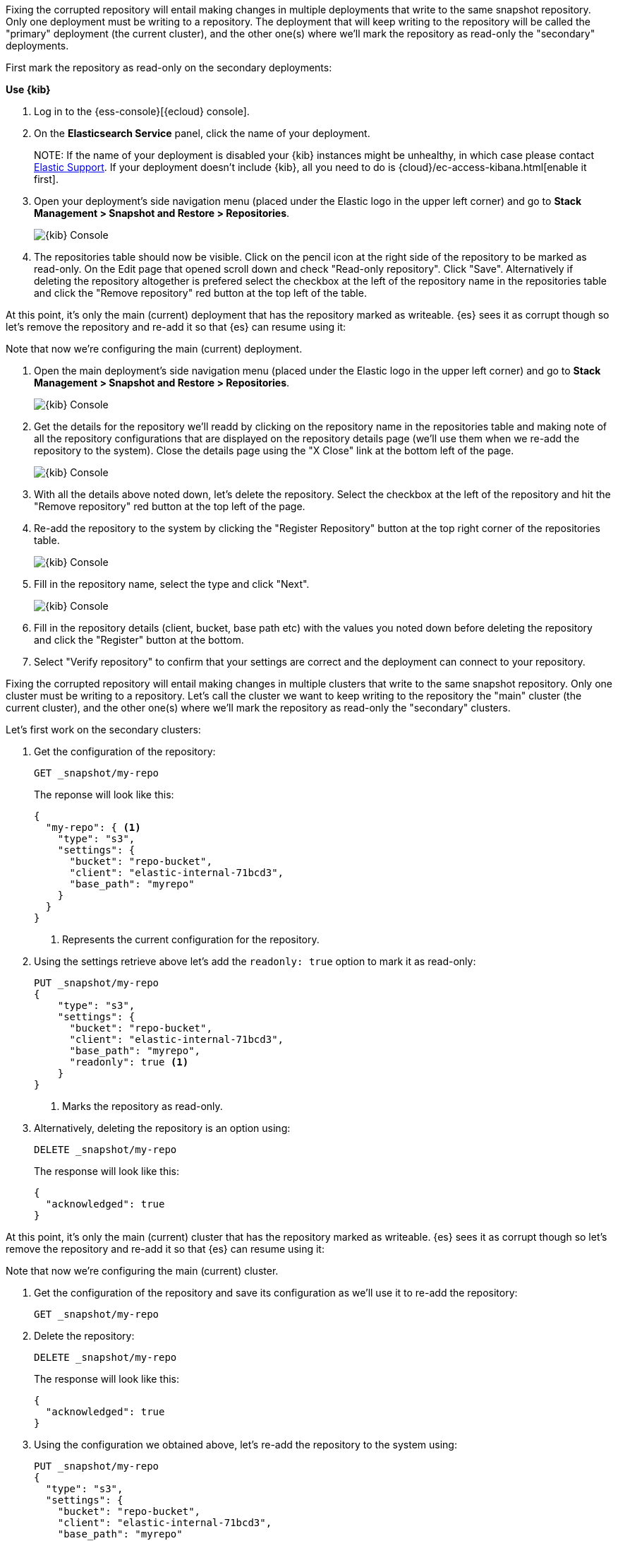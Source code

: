 // tag::cloud[]
Fixing the corrupted repository will entail making changes in multiple deployments
that write to the same snapshot repository.
Only one deployment must be writing to a repository. The deployment 
that will keep writing to the repository will be called the "primary" deployment (the current cluster), 
and the other one(s) where we'll mark the repository as read-only the "secondary" 
deployments.

First mark the repository as read-only on the secondary deployments:

**Use {kib}**

//tag::kibana-api-ex[]
. Log in to the {ess-console}[{ecloud} console].
+

. On the **Elasticsearch Service** panel, click the name of your deployment. 
+

NOTE:
If the name of your deployment is disabled your {kib} instances might be
unhealthy, in which case please contact https://support.elastic.co[Elastic Support].
If your deployment doesn't include {kib}, all you need to do is 
{cloud}/ec-access-kibana.html[enable it first].

. Open your deployment's side navigation menu (placed under the Elastic logo in the upper left corner)
and go to **Stack Management > Snapshot and Restore > Repositories**.
+
[role="screenshot"]
image::images/repositories.png[{kib} Console,align="center"]

. The repositories table should now be visible. Click on the pencil icon at the 
right side of the repository to be marked as read-only. On the Edit page that opened 
scroll down and check "Read-only repository". Click "Save".
Alternatively if deleting the repository altogether is prefered select the checkbox
at the left of the repository name in the repositories table and click the 
"Remove repository" red button at the top left of the table.

At this point, it's only the main (current) deployment that has the repository marked
as writeable.
{es} sees it as corrupt though so let's remove the repository and re-add it so that 
{es} can resume using it:

Note that now we're configuring the main (current) deployment.

. Open the main deployment's side navigation menu (placed under the Elastic logo in the upper left corner)
and go to **Stack Management > Snapshot and Restore > Repositories**.
+
[role="screenshot"]
image::images/repositories.png[{kib} Console,align="center"]

. Get the details for the repository we'll readd by clicking on the repository
name in the repositories table and making note of all the repository configurations
that are displayed on the repository details page (we'll use them when we re-add
the repository to the system). Close the details page using the "X Close" link at
the bottom left of the page.
+
[role="screenshot"]
image::images/repo_details.png[{kib} Console,align="center"]

. With all the details above noted down, let's delete the repository. Select the 
checkbox at the left of the repository and hit the "Remove repository" red button
at the top left of the page.

. Re-add the repository to the system by clicking the "Register Repository" button
at the top right corner of the repositories table. 
+
[role="screenshot"]
image::images/register_repo.png[{kib} Console,align="center"]

. Fill in the repository name, select the type and click "Next".
+
[role="screenshot"]
image::images/register_repo_details.png[{kib} Console,align="center"]

. Fill in the repository details (client, bucket, base path etc) with the values
you noted down before deleting the repository and click the "Register" button
at the bottom.

. Select "Verify repository" to confirm that your settings are correct and the 
deployment can connect to your repository. 
//end::kibana-api-ex[]
// end::cloud[]

// tag::self-managed[]
Fixing the corrupted repository will entail making changes in multiple clusters
that write to the same snapshot repository.
Only one cluster must be writing to a repository. Let's call the cluster 
we want to keep writing to the repository the "main" cluster (the current cluster), 
and the other one(s) where we'll mark the repository as read-only the "secondary" 
clusters.

Let's first work on the secondary clusters:

. Get the configuration of the repository:
+
[source,console]
----
GET _snapshot/my-repo
----
// TEST[skip:we're not setting up repos in these tests]
+
The reponse will look like this:
+
[source,console-result]
----
{
  "my-repo": { <1>
    "type": "s3",
    "settings": {
      "bucket": "repo-bucket",
      "client": "elastic-internal-71bcd3",
      "base_path": "myrepo"
    }
  }
}
----
// TESTRESPONSE[skip:the result is for illustrating purposes only]
+
<1> Represents the current configuration for the repository.

. Using the settings retrieve above let's add the `readonly: true` option to mark
it as read-only:
+
[source,console]
----
PUT _snapshot/my-repo
{
    "type": "s3",
    "settings": {
      "bucket": "repo-bucket",
      "client": "elastic-internal-71bcd3",
      "base_path": "myrepo",
      "readonly": true <1>
    }
}
----
// TEST[skip:we're not setting up repos in these tests]
+
<1> Marks the repository as read-only.

. Alternatively, deleting the repository is an option using:
+
[source,console]
----
DELETE _snapshot/my-repo
----
// TEST[skip:we're not setting up repos in these tests]
+
The response will look like this:
+
[source,console-result]
------------------------------------------------------------------------------
{
  "acknowledged": true
}
------------------------------------------------------------------------------
// TESTRESPONSE[skip:the result is for illustrating purposes only]

At this point, it's only the main (current) cluster that has the repository marked
as writeable.
{es} sees it as corrupt though so let's remove the repository and re-add it so that 
{es} can resume using it:

Note that now we're configuring the main (current) cluster.

. Get the configuration of the repository and save its configuration as we'll use it
to re-add the repository:
+
[source,console]
----
GET _snapshot/my-repo
----
// TEST[skip:we're not setting up repos in these tests]
. Delete the repository:
+
[source,console]
----
DELETE _snapshot/my-repo
----
// TEST[skip:we're not setting up repos in these tests]
+
The response will look like this:
+
[source,console-result]
------------------------------------------------------------------------------
{
  "acknowledged": true
}
------------------------------------------------------------------------------
// TESTRESPONSE[skip:the result is for illustrating purposes only]

. Using the configuration we obtained above, let's re-add the repository to the
system using:
+
[source,console]
----
PUT _snapshot/my-repo
{
  "type": "s3",
  "settings": {
    "bucket": "repo-bucket",
    "client": "elastic-internal-71bcd3",
    "base_path": "myrepo"
  }
}
----
// TEST[skip:we're not setting up repos in these tests]
+
The response will look like this:
+
[source,console-result]
------------------------------------------------------------------------------
{
  "acknowledged": true
}
------------------------------------------------------------------------------
// TESTRESPONSE[skip:the result is for illustrating purposes only]
// end::self-managed[]

